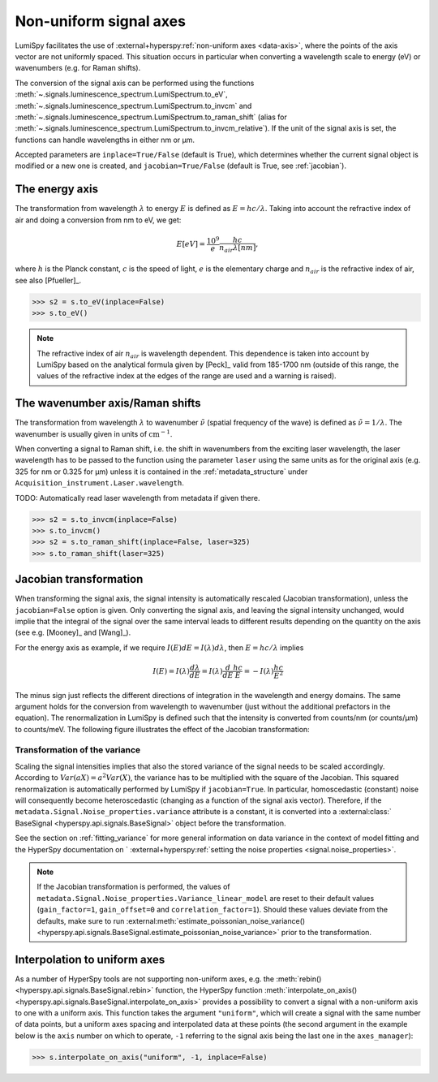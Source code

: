 .. _signal_axis:

Non-uniform signal axes
***********************

LumiSpy facilitates the use of :external+hyperspy:ref:`non-uniform axes <data-axis>`,
where the points of the axis vector are not uniformly spaced. This situation
occurs in particular when converting a wavelength scale to energy (eV) or
wavenumbers (e.g. for Raman shifts).

The conversion of the signal axis can be performed using the functions 
:meth:`~.signals.luminescence_spectrum.LumiSpectrum.to_eV`,
:meth:`~.signals.luminescence_spectrum.LumiSpectrum.to_invcm` and
:meth:`~.signals.luminescence_spectrum.LumiSpectrum.to_raman_shift`
(alias for :meth:`~.signals.luminescence_spectrum.LumiSpectrum.to_invcm_relative`).
If the unit of the signal axis is set, the functions can handle wavelengths in
either nm or µm.

Accepted parameters are ``inplace=True/False`` (default is True), which
determines whether the current signal object is modified or a new one is
created, and ``jacobian=True/False`` (default is True, see
:ref:`jacobian`).


.. _energy_axis:

The energy axis
===============

The transformation from wavelength :math:`\lambda` to energy :math:`E` is
defined as :math:`E = h c/ \lambda`. Taking into account the refractive index of
air and doing a conversion from nm to eV, we get:

.. math::

    E[eV] = \frac{10^9}{e}\frac{h c}{n_{air} \lambda[nm]},

where :math:`h` is the Planck constant, :math:`c` is the speed of light,
:math:`e` is the elementary charge and :math:`n_{air}` is the refractive
index of air, see also [Pfueller]_.

.. code-block:: python

    >>> s2 = s.to_eV(inplace=False)
    >>> s.to_eV()

.. Note::

    The refractive index of air :math:`n_{air}` is wavelength
    dependent. This dependence is taken into account by LumiSpy based on the
    analytical formula given by [Peck]_ valid from 185-1700 nm
    (outside of this range, the values of the refractive index at the edges of
    the range are used and a warning is raised).


.. _wavenumber_axis:

The wavenumber axis/Raman shifts
================================

The transformation from wavelength :math:`\lambda` to wavenumber
:math:`\tilde{\nu}` (spatial frequency of the wave) is defined as
:math:`\tilde{\nu} = 1/ \lambda`. The wavenumber is usually given in units of
:math:`\mathrm{cm}^{-1}`.

When converting a signal to Raman shift, i.e. the shift in wavenumbers from
the exciting laser wavelength, the laser wavelength has to be passed to the function using the parameter
``laser`` using the same units as for the original axis (e.g. 325 for nm or
0.325 for µm) unless it is contained in the :ref:`metadata_structure` under
``Acquisition_instrument.Laser.wavelength``.

TODO: Automatically read laser wavelength from metadata if given there.

.. code-block:: python

    >>> s2 = s.to_invcm(inplace=False)
    >>> s.to_invcm()
    >>> s2 = s.to_raman_shift(inplace=False, laser=325)
    >>> s.to_raman_shift(laser=325)


.. _jacobian:

Jacobian transformation
=======================

When transforming the signal axis, the signal intensity is automatically
rescaled (Jacobian transformation), unless the ``jacobian=False`` option is
given. Only converting the signal axis, and leaving the signal intensity
unchanged, would implie that the integral of the signal over the same interval
leads to different results depending on the quantity on the axis (see e.g.
[Mooney]_ and [Wang]_).

For the energy axis as example, if we require :math:`I(E)dE = I(\lambda)d\lambda`,
then :math:`E=hc/\lambda` implies

.. math ::

    I(E) = I(\lambda)\frac{d\lambda}{dE} = I(\lambda)\frac{d}{dE}
    \frac{h c}{E} = - I(\lambda) \frac{h c}{E^2}

The minus sign just reflects the different directions of integration in
the wavelength and energy domains. The same argument holds for the conversion
from wavelength to wavenumber (just without the additional prefactors in the
equation). The renormalization in LumiSpy is defined such that the intensity is
converted from counts/nm (or counts/µm) to counts/meV. The following
figure illustrates the effect of the Jacobian transformation:

.. image:: images/jacobian.png
  :width: 700
  :alt: Illustration of the Jacobian transformation from wavelength (nm) to energy (eV).


.. _jacobian_variance:

Transformation of the variance
------------------------------

Scaling the signal intensities implies that also the stored variance of the
signal needs to be scaled accordingly. According to :math:`Var(aX) = a^2Var(X)`,
the variance has to be multiplied with the square of the Jacobian. This squared
renormalization is automatically performed by LumiSpy if ``jacobian=True``.
In particular, homoscedastic (constant) noise will consequently become
heteroscedastic (changing as a function of the signal axis vector). Therefore,
if the ``metadata.Signal.Noise_properties.variance`` attribute is a constant,
it is converted into a :external:class:` BaseSignal <hyperspy.api.signals.BaseSignal>`
object before the transformation.

See the section on :ref:`fitting_variance` for more general information on data variance
in the context of model fitting and the HyperSpy documentation on `
:external+hyperspy:ref:`setting the noise properties <signal.noise_properties>`.

.. Note::

    If the Jacobian transformation is performed, the values of
    ``metadata.Signal.Noise_properties.Variance_linear_model`` are reset to
    their default values (``gain_factor=1``, ``gain_offset=0`` and ``correlation_factor=1``).
    Should these values deviate from the defaults, make sure to run
    :external:meth:`estimate_poissonian_noise_variance()
    <hyperspy.api.signals.BaseSignal.estimate_poissonian_noise_variance>`
    prior to the transformation.


.. _interpolate_to_uniform_axes:

Interpolation to uniform axes
=============================

As a number of HyperSpy tools are not supporting non-uniform axes, e.g. the
:meth:`rebin() <hyperspy.api.signals.BaseSignal.rebin>` function, the HyperSpy function
:meth:`interpolate_on_axis() <hyperspy.api.signals.BaseSignal.interpolate_on_axis>`
provides a possibility to convert a signal with a non-uniform axis to one with
a uniform axis. This function takes the argument ``"uniform"``, which will create
a signal with the same number of data points, but a uniform axes spacing and
interpolated data at these points (the second argument in the example below is the
``axis`` number on which to operate, ``-1`` referring to the signal axis being the
last one in the ``axes_manager``):

.. code-block:: python

    >>> s.interpolate_on_axis("uniform", -1, inplace=False)
